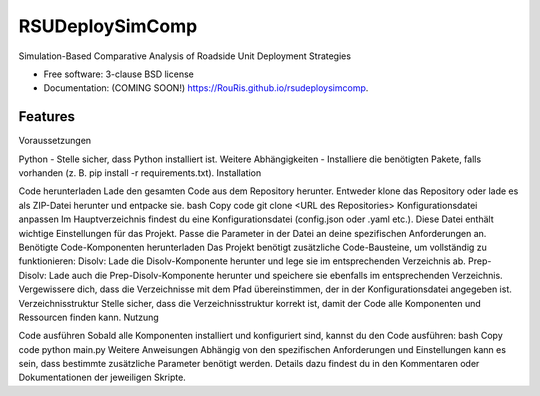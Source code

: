 ================
RSUDeploySimComp
================

.. image:: https://github.com/RouRis/rsudeploysimcomp/actions/workflows/testing.yml/badge.svg
   :target: https://github.com/RouRis/rsudeploysimcomp/actions/workflows/testing.yml


.. image:: https://img.shields.io/pypi/v/rsudeploysimcomp.svg
        :target: https://pypi.python.org/pypi/rsudeploysimcomp


Simulation-Based Comparative Analysis of Roadside Unit Deployment Strategies

* Free software: 3-clause BSD license
* Documentation: (COMING SOON!) https://RouRis.github.io/rsudeploysimcomp.

Features
--------

Voraussetzungen

Python - Stelle sicher, dass Python installiert ist.
Weitere Abhängigkeiten - Installiere die benötigten Pakete, falls vorhanden (z. B. pip install -r requirements.txt).
Installation

Code herunterladen
Lade den gesamten Code aus dem Repository herunter. Entweder klone das Repository oder lade es als ZIP-Datei herunter und entpacke sie.
bash
Copy code
git clone <URL des Repositories>
Konfigurationsdatei anpassen
Im Hauptverzeichnis findest du eine Konfigurationsdatei (config.json oder .yaml etc.). Diese Datei enthält wichtige Einstellungen für das Projekt. Passe die Parameter in der Datei an deine spezifischen Anforderungen an.
Benötigte Code-Komponenten herunterladen
Das Projekt benötigt zusätzliche Code-Bausteine, um vollständig zu funktionieren:
Disolv: Lade die Disolv-Komponente herunter und lege sie im entsprechenden Verzeichnis ab.
Prep-Disolv: Lade auch die Prep-Disolv-Komponente herunter und speichere sie ebenfalls im entsprechenden Verzeichnis.
Vergewissere dich, dass die Verzeichnisse mit dem Pfad übereinstimmen, der in der Konfigurationsdatei angegeben ist.
Verzeichnisstruktur
Stelle sicher, dass die Verzeichnisstruktur korrekt ist, damit der Code alle Komponenten und Ressourcen finden kann.
Nutzung

Code ausführen
Sobald alle Komponenten installiert und konfiguriert sind, kannst du den Code ausführen:
bash
Copy code
python main.py
Weitere Anweisungen
Abhängig von den spezifischen Anforderungen und Einstellungen kann es sein, dass bestimmte zusätzliche Parameter benötigt werden. Details dazu findest du in den Kommentaren oder Dokumentationen der jeweiligen Skripte.

